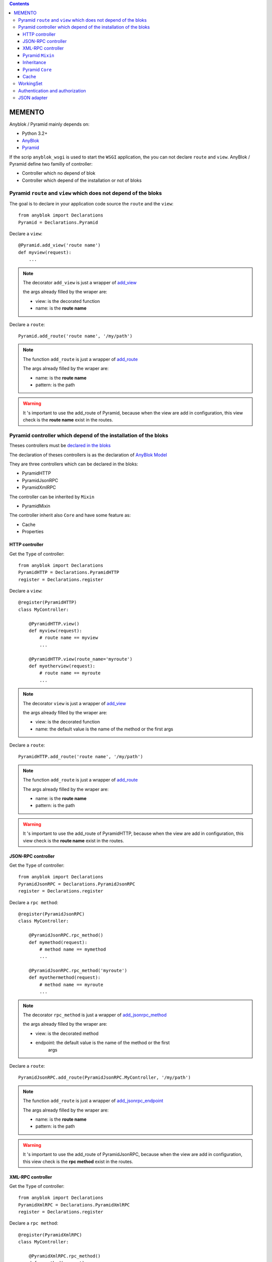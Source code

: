 .. This file is a part of the AnyBlok / Pyramid project
..
..    Copyright (C) 2015 Jean-Sebastien SUZANNE <jssuzanne@anybox.fr>
..
.. This Source Code Form is subject to the terms of the Mozilla Public License,
.. v. 2.0. If a copy of the MPL was not distributed with this file,You can
.. obtain one at http://mozilla.org/MPL/2.0/.

.. contents::

MEMENTO
=======

Anyblok / Pyramid mainly depends on:

* Python 3.2+
* `AnyBlok <http://doc.anyblok.org>`_
* `Pyramid <http://pyramid.readthedocs.org>`_

If the scrip ``anyblok_wsgi`` is used to start the ``WSGI`` application,
the you can not declare ``route`` and ``view``. AnyBlok / Pyramid define two
familly of controller:

* Controller which no depend of blok
* Controller which depend of the installation or not of bloks

Pyramid ``route`` and ``view`` which does not depend of the bloks
-----------------------------------------------------------------

The goal is to declare in your application code source the ``route`` and the
``view``::

    from anyblok import Declarations
    Pyramid = Declarations.Pyramid

Declare a ``view``::

    @Pyramid.add_view('route name')
    def myview(request):
        ...

.. note::

    The decorator ``add_view`` is just a wrapper of `add_view
    <http://docs.pylonsproject.org/docs/pyramid/en/latest/api/
    config.html#pyramid.config.Configurator.add_view>`_

    the args already filled by the wraper are:

    * view: is the decorated function
    * name: is the **route name**

Declare a ``route``::

    Pyramid.add_route('route name', '/my/path')

.. note::

    The function ``add_route`` is just a wrapper of `add_route
    <http://docs.pylonsproject.org/docs/pyramid/en/latest/api/
    config.html#pyramid.config.Configurator.add_route>`_

    The args already filled by the wraper are:

    * name: is the **route name**
    * pattern: is the path

.. warning::

    It 's important to use the add_route of Pyramid, because
    when the view are add in configuration, this view check is the
    **route name** exist in the routes.

Pyramid controller which depend of the installation of the bloks
----------------------------------------------------------------

Theses controllers must be `declared in the bloks
<http://doc.anyblok.org/HOWTO_CREATE_APP.html#create-bloks>`_

The declaration of theses controllers is as the declaration of `AnyBlok Model
<http://doc.anyblok.org/HOWTO_CREATE_APP.html#create-models>`_

They are three controllers which can be declared in the bloks:

* PyramidHTTP
* PyramidJsonRPC
* PyramidXmlRPC

The controller can be inherited by ``Mixin``

* PyramidMixin

The controller inherit also ``Core`` and have some feature as:

* Cache
* Properties

HTTP controller
~~~~~~~~~~~~~~~

Get the ``Type`` of controller::

    from anyblok import Declarations
    PyramidHTTP = Declarations.PyramidHTTP
    register = Declarations.register

Declare a ``view``::

    @register(PyramidHTTP)
    class MyController:

        @PyramidHTTP.view()
        def myview(request):
            # route name == myview
            ...

        @PyramidHTTP.view(route_name='myroute')
        def myotherview(request):
            # route name == myroute
            ...

.. note::

    The decorator ``view`` is just a wrapper of `add_view
    <http://docs.pylonsproject.org/docs/pyramid/en/latest/api/
    config.html#pyramid.config.Configurator.add_view>`_

    the args already filled by the wraper are:

    * view: is the decorated function
    * name: the default value is the name of the method or the first args

Declare a ``route``::

    PyramidHTTP.add_route('route name', '/my/path')

.. note::

    The function ``add_route`` is just a wrapper of `add_route
    <http://docs.pylonsproject.org/docs/pyramid/en/latest/api/
    config.html#pyramid.config.Configurator.add_route>`_

    The args already filled by the wraper are:

    * name: is the **route name**
    * pattern: is the path

.. warning::

    It 's important to use the add_route of PyramidHTTP, because
    when the view are add in configuration, this view check is the
    **route name** exist in the routes.


JSON-RPC controller
~~~~~~~~~~~~~~~~~~~

Get the ``Type`` of controller::

    from anyblok import Declarations
    PyramidJsonRPC = Declarations.PyramidJsonRPC
    register = Declarations.register

Declare a ``rpc method``::

    @register(PyramidJsonRPC)
    class MyController:

        @PyramidJsonRPC.rpc_method()
        def mymethod(request):
            # method name == mymethod
            ...

        @PyramidJsonRPC.rpc_method('myroute')
        def myothermethod(request):
            # method name == myroute
            ...

.. note::

    The decorator ``rpc_method`` is just a wrapper of `add_jsonrpc_method
    <http://docs.pylonsproject.org/projects/pyramid-rpc/en/latest/
    jsonrpc.html#pyramid_rpc.jsonrpc.add_jsonrpc_method>`_

    the args already filled by the wraper are:

    * view: is the decorated method
    * endpoint: the default value is the name of the method or the first
        args

Declare a ``route``::

    PyramidJsonRPC.add_route(PyramidJsonRPC.MyController, '/my/path')

.. note::

    The function ``add_route`` is just a wrapper of `add_jsonrpc_endpoint
    <http://docs.pylonsproject.org/projects/pyramid-rpc/en/latest/
    jsonrpc.html#pyramid_rpc.jsonrpc.add_jsonrpc_endpoint>`_

    The args already filled by the wraper are:

    * name: is the **route name**
    * pattern: is the path

.. warning::

    It 's important to use the add_route of PyramidJsonRPC, because
    when the view are add in configuration, this view check is the
    **rpc method** exist in the routes.

XML-RPC controller
~~~~~~~~~~~~~~~~~~

Get the ``Type`` of controller::

    from anyblok import Declarations
    PyramidXmlRPC = Declarations.PyramidXmlRPC
    register = Declarations.register

Declare a ``rpc method``::

    @register(PyramidXmlRPC)
    class MyController:

        @PyramidXmlRPC.rpc_method()
        def mymethod(request):
            # method name == mymethod
            ...

        @PyramidXmlRPC.rpc_method('myroute')
        def myothermethod(request):
            # method name == myroute
            ...

.. note::

    The decorator ``rpc_method`` is just a wrapper of `add_xmlrpc_method
    <http://docs.pylonsproject.org/projects/pyramid-rpc/en/latest/
    xmlrpc.html#pyramid_rpc.xmlrpc.add_xmlrpc_method>`_

    the args already filled by the wraper are:

    * view: is the decorated method
    * endpoint: the default value is the name of the method or the first
        args

Declare a ``route``::

    PyramidXmlRPC.add_route(PyramidXmlRPC.MyController, '/my/path')

.. note::

    The function ``add_route`` is just a wrapper of `add_xmlrpc_endpoint
    <http://docs.pylonsproject.org/projects/pyramid-rpc/en/latest/
    xmlrpc.html#pyramid_rpc.xmlrpc.add_xmlrpc_endpoint>`_

    The args already filled by the wraper are:

    * name: is the **route name**
    * pattern: is the path

.. warning::

    It 's important to use the add_route of PyramidXmlRPC, because
    when the view are add in configuration, this view check is the
    **rpc method** exist in the routes.

Pyramid ``Mixin``
~~~~~~~~~~~~~~~~~

Mixin is used to define behaviours on the controllers.


Declare a ``Mixin``::

    from anyblok import Declarations
    register = Declarations.register
    PyramidMixin = Declarations.PyramidMixin


    @register(PyramidMixin)
    class MyMixin:
        ...

Inherit a ``Mixin`` by a controller::

    @register(PyramidHTTP)
    class MyController(PyramidMixin.MyMixin):
        ...

Inherit a ``Mixin`` by another ``Mixin``::

    @register(PyramidMixin)
    class MyAnotherMixin(PyramidMixin.MyMixin):
        ...


Inheritance
~~~~~~~~~~~

The conbroller can inherit ``PyramidMixin`` and also Controller of the same
``Type``::

    @register(PyramidHTTP)
    class MyController(PyramidHTTP.OtherController):
        ...

Pyramid ``Core``
~~~~~~~~~~~~~~~~

The ``Core`` used by the controller are:

* ControllerBase: For all the controller
* ControllerHTTP
* ControllerRPC
* ControllerJsonRPC
* ControllerXmlRPC

Overload a ``Core``::

    @register(Core)
    class ControllerBase:
        ...

Cache
~~~~~

Add a cache on a controller is as `cache on a model
<http://doc.anyblok.org/MEMENTO.html#cache>`_.

Declare a cache on a controller::

    @register(PyramidHTTP):
    class MyController:

        @classmethod_method()
        def mycachedmethod(cls):
            ...

Declare a cache on a ``Mixin``::

    @registry(PyramidMixin)
    class MyMixin:

        @classmethod_method()
        def mycachedmethod(cls):
            ...

    @register(PyramidHTTP):
    class MyController(PyramidMixin.MyMixin):
        ...

Declare a cache on a ``Core``::

    @registry(Core)
    class PyramidBase:

        @classmethod_method()
        def mycachedmethod(cls):
            ...

    @register(PyramidHTTP):
    class MyController:
        ...

.. warning::

    The instance of controller are not the same for each call. Then use
    ``Declarations.cache`` to cache in only one request else use
    ``Declarations.classmethod_cache`` to cache a method for all the request

WorkingSet
----------

Anyblok / Pyramid add two function to use callback:

* `set_callable`: save a callback, the name of the callable is the name of the callback
* `get_callable`: return a callback in function of this name

for exemple, see the callable `get_registry`::

    registry = get_callable('get_registry')(request)

Authentication and authorization
--------------------------------

Authentication can be add directly in configuration with includeme.

Links to the official documentation :

* http://docs.pylonsproject.org/projects/pyramid//en/latest/tutorials/wiki2/design.html
* http://docs.pylonsproject.org/projects/pyramid//en/latest/tutorials/wiki2/authorization.html
* http://docs.pylonsproject.org/projects/pyramid//en/latest/tutorials/wiki2/authentication.html
* http://docs.pylonsproject.org/projects/pyramid//en/latest/quick_tutorial/authorization.html
* http://docs.pylonsproject.org/projects/pyramid//en/latest/quick_tutorial/authentication.html

Link to an official tutorial
If you want to replace default pyramid component by your own:

* http://docs.pylonsproject.org/projects/pyramid//en/latest/narr/security.html#creating-your-own-authentication-policy
* http://docs.pylonsproject.org/projects/pyramid//en/latest/narr/security.html#creating-your-own-authorization-policy

Add a root factory::

    class RootFactory(object):

        def __init__(self, request):
            self.request = request

        __acl__ = [
            (Allow, Everyone, 'all'),
        ]

Add the authentication callback::

    def group_finder(email, request):
        return ("all",)

Add the includeme callable::

    def pyramid_security_config(config):
        # Authentication policy
        secret = Configuration.get("authn_key", "secret")
        authn_policy = AuthTktAuthenticationPolicy(secret=secret,
                                                   callback=group_finder)
        config.set_authentication_policy(authn_policy)
        # Authorization policy
        authz_policy = ACLAuthorizationPolicy()
        config.set_authorization_policy(authz_policy)
        # Root factory: only added if set in config file (no default one)
        config.set_root_factory(RootFactory)

Add the includeme in the entry point::

        setup(
            ...,
            entry_points={
                'anyblok_pyramid.includeme': [
                    'pyramid_security_config=path:pyramid_security_config',
                    ...
                ],
            },
            ...,
        )

.. note::

    You can get the session, with the callback get_registry::

        from anyblok_pyramid import get_callable
        # only if get_registry is implemented for you use case
        registry = get_callable('get_registry')(request)

.. note::

    You can merge the authorization of Pyramid and the authorization of AnyBlok

JSON adapter
------------

In the case where you need to return json value you can format the data with:

* Define an adapter for the python ``type``::

    def datetime_adapter(obj, request):
        return obj.isoformat()

* Add the adapter at the pyramid configuration::

    def declare_json_data_adapter(config):
        from pyramid.renderers import JSON
        json_renderer = JSON()
        json_renderer.add_adapter(datetime, datetime_adapter)
        config.add_renderer('json', json_renderer)

* Add the includeme::

    setup(
        ...,
        entry_points={
            'anyblok_pyramid.includeme': [
                'json_adapter=path:declare_json_data_adapter',
                ...
            ],
        },
        ...,
    )
